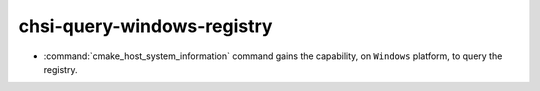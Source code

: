 chsi-query-windows-registry
---------------------------

* :command:`cmake_host_system_information` command gains the capability, on
  ``Windows`` platform, to  query the registry.
